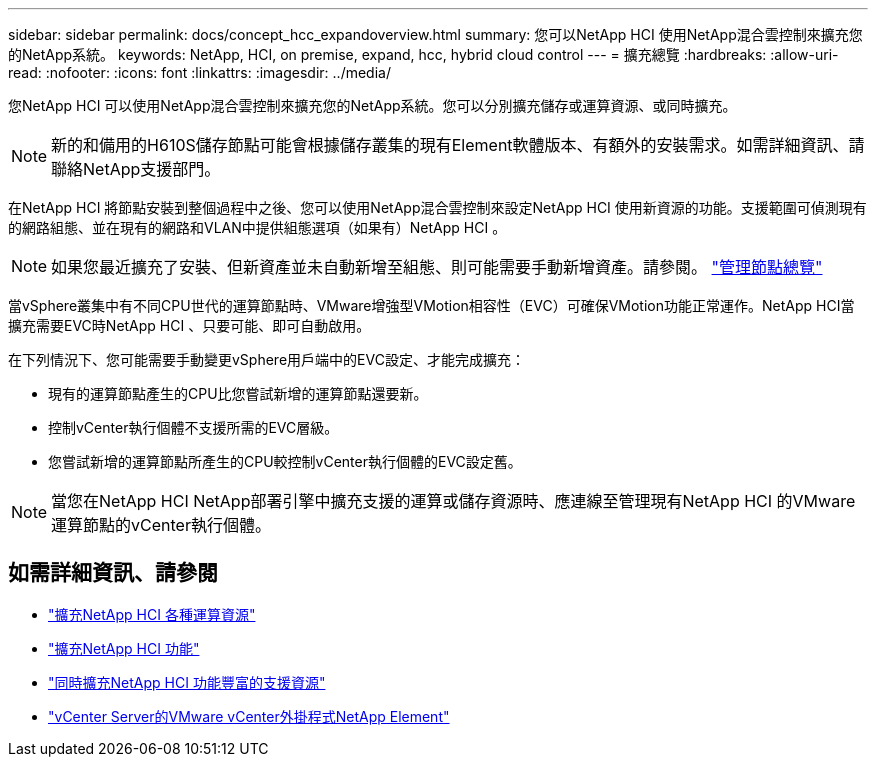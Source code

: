 ---
sidebar: sidebar 
permalink: docs/concept_hcc_expandoverview.html 
summary: 您可以NetApp HCI 使用NetApp混合雲控制來擴充您的NetApp系統。 
keywords: NetApp, HCI, on premise, expand, hcc, hybrid cloud control 
---
= 擴充總覽
:hardbreaks:
:allow-uri-read: 
:nofooter: 
:icons: font
:linkattrs: 
:imagesdir: ../media/


[role="lead"]
您NetApp HCI 可以使用NetApp混合雲控制來擴充您的NetApp系統。您可以分別擴充儲存或運算資源、或同時擴充。


NOTE: 新的和備用的H610S儲存節點可能會根據儲存叢集的現有Element軟體版本、有額外的安裝需求。如需詳細資訊、請聯絡NetApp支援部門。

在NetApp HCI 將節點安裝到整個過程中之後、您可以使用NetApp混合雲控制來設定NetApp HCI 使用新資源的功能。支援範圍可偵測現有的網路組態、並在現有的網路和VLAN中提供組態選項（如果有）NetApp HCI 。


NOTE: 如果您最近擴充了安裝、但新資產並未自動新增至組態、則可能需要手動新增資產。請參閱。 link:task_mnode_work_overview.html["管理節點總覽"]

當vSphere叢集中有不同CPU世代的運算節點時、VMware增強型VMotion相容性（EVC）可確保VMotion功能正常運作。NetApp HCI當擴充需要EVC時NetApp HCI 、只要可能、即可自動啟用。

在下列情況下、您可能需要手動變更vSphere用戶端中的EVC設定、才能完成擴充：

* 現有的運算節點產生的CPU比您嘗試新增的運算節點還要新。
* 控制vCenter執行個體不支援所需的EVC層級。
* 您嘗試新增的運算節點所產生的CPU較控制vCenter執行個體的EVC設定舊。



NOTE: 當您在NetApp HCI NetApp部署引擎中擴充支援的運算或儲存資源時、應連線至管理現有NetApp HCI 的VMware運算節點的vCenter執行個體。

[discrete]
== 如需詳細資訊、請參閱

* link:task_hcc_expand_compute.html["擴充NetApp HCI 各種運算資源"]
* link:task_hcc_expand_storage.html["擴充NetApp HCI 功能"]
* link:task_hcc_expand_compute_and_storage.html["同時擴充NetApp HCI 功能豐富的支援資源"]
* https://docs.netapp.com/us-en/vcp/index.html["vCenter Server的VMware vCenter外掛程式NetApp Element"^]

